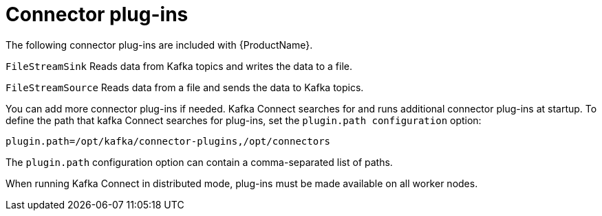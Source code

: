 // Module included in the following assemblies:
//
// assembly-kafka-connect.adoc

[id='con-kafka-connect-connector-plugins-{context}']

= Connector plug-ins

The following connector plug-ins are included with {ProductName}.

``FileStreamSink``
Reads data from Kafka topics and writes the data to a file.

``FileStreamSource``
Reads data from a file and sends the data to Kafka topics.

You can add more connector plug-ins if needed. Kafka Connect searches for and runs additional connector plug-ins at startup. To define the path that kafka Connect searches for plug-ins, set the ``plugin.path configuration`` option:

[source,ini]
plugin.path=/opt/kafka/connector-plugins,/opt/connectors

The ``plugin.path`` configuration option can contain a comma-separated list of paths.

When running Kafka Connect in distributed mode, plug-ins must be made available on all worker nodes.

